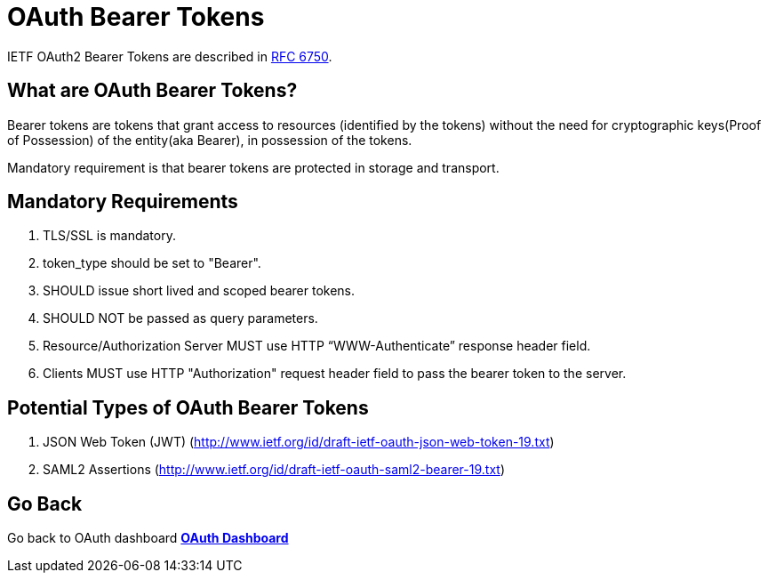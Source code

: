 = OAuth Bearer Tokens
:awestruct-layout: project
:page-interpolate: true
:showtitle:

IETF OAuth2 Bearer Tokens are described in http://tools.ietf.org/html/rfc6750[RFC 6750].

== What are OAuth Bearer Tokens?

Bearer tokens are tokens that grant access to resources (identified by the tokens) without the need for cryptographic keys(Proof of Possession) of the entity(aka Bearer), in possession of the tokens.

Mandatory requirement is that bearer tokens are protected in storage and transport.

== Mandatory Requirements

. TLS/SSL is mandatory.
. token_type should be set to "Bearer".
. SHOULD issue short lived and scoped bearer tokens.
. SHOULD NOT be passed as query parameters.
. Resource/Authorization Server MUST use HTTP “WWW-Authenticate” response header field.
. Clients MUST use HTTP "Authorization" request header field to pass the bearer token to the server.

== Potential Types of OAuth Bearer Tokens

. JSON Web Token (JWT)  (http://www.ietf.org/id/draft-ietf-oauth-json-web-token-19.txt)
. SAML2 Assertions  (http://www.ietf.org/id/draft-ietf-oauth-saml2-bearer-19.txt)

== Go Back
Go back to OAuth dashboard
*link:../oauth/[OAuth Dashboard]*
